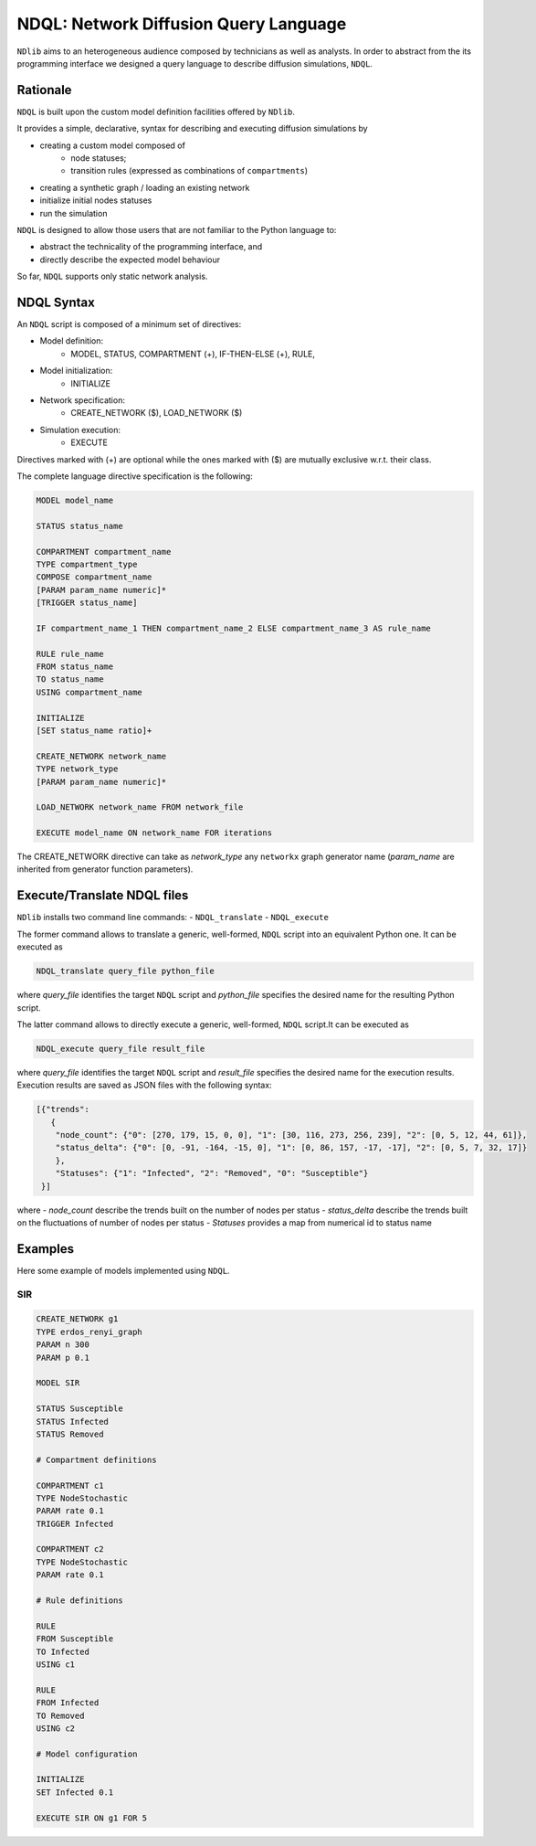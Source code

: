 **************************************
NDQL: Network Diffusion Query Language
**************************************

``NDlib`` aims to an heterogeneous audience composed by technicians as well as analysts.
In order to abstract from the its programming interface we designed a query language to describe diffusion simulations, ``NDQL``.

=========
Rationale
=========

``NDQL`` is built upon the custom model definition facilities offered by ``NDlib``.

It provides a simple, declarative, syntax for describing and executing diffusion simulations by

- creating a custom model composed of
	- node statuses;
	- transition rules (expressed as combinations of ``compartments``)
- creating a synthetic graph / loading an existing network
- initialize initial nodes statuses
- run the simulation

``NDQL`` is designed to allow those users that are not familiar to the Python language to:

- abstract the technicality of the programming interface, and
- directly describe the expected model behaviour

So far, ``NDQL`` supports only static network analysis.

===========
NDQL Syntax
===========

An ``NDQL`` script is composed of a minimum set of directives:

- Model definition:
	- MODEL, STATUS, COMPARTMENT (+), IF-THEN-ELSE (+), RULE,
- Model initialization:
	- INITIALIZE
- Network specification:
	- CREATE_NETWORK ($), LOAD_NETWORK ($)
- Simulation execution:
	- EXECUTE

Directives marked with (+) are optional while the ones marked with ($) are mutually exclusive w.r.t. their class.

The complete language directive specification is the following:

.. code-block:: bash

    MODEL model_name

    STATUS status_name

    COMPARTMENT compartment_name
    TYPE compartment_type
    COMPOSE compartment_name
    [PARAM param_name numeric]*
    [TRIGGER status_name]

    IF compartment_name_1 THEN compartment_name_2 ELSE compartment_name_3 AS rule_name

    RULE rule_name
    FROM status_name
    TO status_name
    USING compartment_name

    INITIALIZE
    [SET status_name ratio]+

    CREATE_NETWORK network_name
    TYPE network_type
    [PARAM param_name numeric]*

    LOAD_NETWORK network_name FROM network_file

    EXECUTE model_name ON network_name FOR iterations


The CREATE_NETWORK directive can take as *network_type* any ``networkx`` graph generator name (*param_name* are inherited from generator function parameters).

============================
Execute/Translate NDQL files
============================

``NDlib`` installs two command line commands:
- ``NDQL_translate``
- ``NDQL_execute``

The former command allows to translate a generic, well-formed, ``NDQL`` script into an equivalent Python one. It can be executed as

.. code-block:: bash

    NDQL_translate query_file python_file

where *query_file* identifies the target ``NDQL`` script and *python_file* specifies the desired name for the resulting Python script.

The latter command allows to directly execute a generic, well-formed, ``NDQL`` script.It can be executed as

.. code-block:: bash

    NDQL_execute query_file result_file

where *query_file* identifies the target ``NDQL`` script and *result_file* specifies the desired name for the execution results.
Execution results are saved as JSON files with the following syntax:

.. code-block:: json

    [{"trends":
       {
        "node_count": {"0": [270, 179, 15, 0, 0], "1": [30, 116, 273, 256, 239], "2": [0, 5, 12, 44, 61]},
        "status_delta": {"0": [0, -91, -164, -15, 0], "1": [0, 86, 157, -17, -17], "2": [0, 5, 7, 32, 17]}
        },
        "Statuses": {"1": "Infected", "2": "Removed", "0": "Susceptible"}
     }]

where
- *node_count* describe the trends built on the number of nodes per status
- *status_delta* describe the trends built on the fluctuations of number of nodes per status
- *Statuses* provides a map from numerical id to status name

========
Examples
========

Here some example of models implemented using ``NDQL``.

---
SIR
---

.. code-block:: bash

	CREATE_NETWORK g1
	TYPE erdos_renyi_graph
	PARAM n 300
	PARAM p 0.1

	MODEL SIR

	STATUS Susceptible
	STATUS Infected
	STATUS Removed

	# Compartment definitions

	COMPARTMENT c1
	TYPE NodeStochastic
	PARAM rate 0.1
	TRIGGER Infected

	COMPARTMENT c2
	TYPE NodeStochastic
	PARAM rate 0.1

	# Rule definitions

	RULE
	FROM Susceptible
	TO Infected
	USING c1

	RULE
	FROM Infected
	TO Removed
	USING c2

	# Model configuration

	INITIALIZE
	SET Infected 0.1

	EXECUTE SIR ON g1 FOR 5
